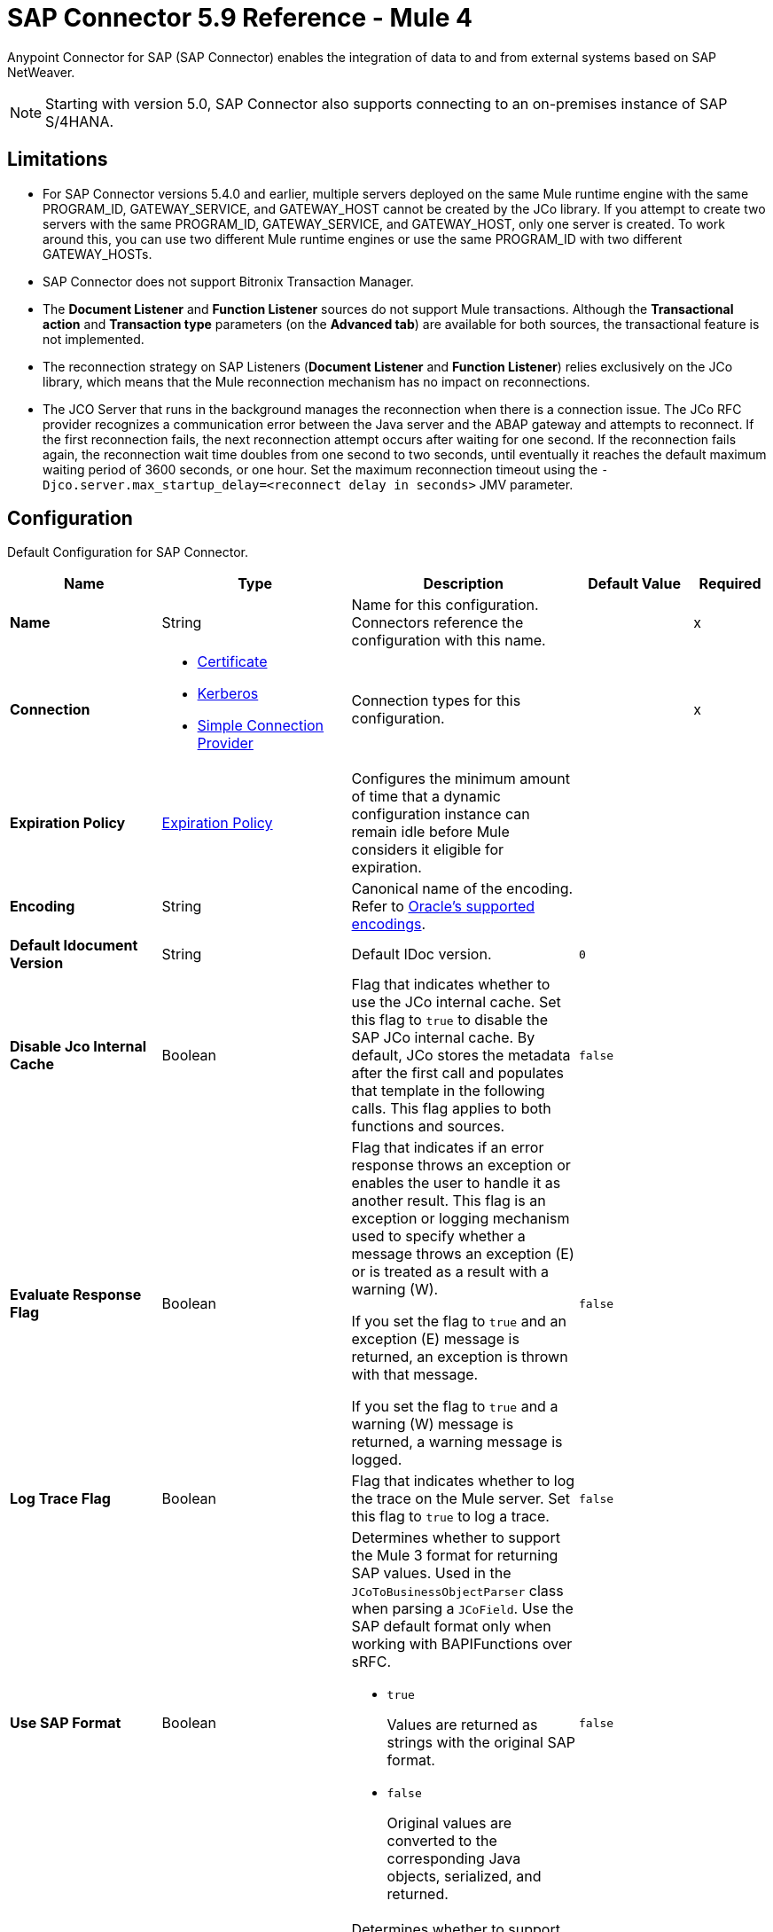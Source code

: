 = SAP Connector 5.9 Reference - Mule 4
:page-aliases: connectors::sap/sap-connector-reference.adoc

Anypoint Connector for SAP (SAP Connector) enables the integration of data to and from external systems based on SAP NetWeaver.

[NOTE]
Starting with version 5.0, SAP Connector also supports connecting to an on-premises instance of SAP S/4HANA.

== Limitations

* For SAP Connector versions 5.4.0 and earlier, multiple servers deployed on the same Mule runtime engine with the same PROGRAM_ID, GATEWAY_SERVICE, and GATEWAY_HOST cannot be created by the JCo library. If you attempt to create two servers with the same PROGRAM_ID, GATEWAY_SERVICE, and GATEWAY_HOST, only one server is created. To work around this, you can use two different Mule runtime engines or use the same PROGRAM_ID with two different GATEWAY_HOSTs.
* SAP Connector does not support Bitronix Transaction Manager.
* The *Document Listener* and *Function Listener* sources do not support Mule transactions. Although the *Transactional action* and *Transaction type* parameters (on the *Advanced tab*) are available for both sources, the transactional feature is not implemented.
* The reconnection strategy on SAP Listeners (*Document Listener* and *Function Listener*) relies exclusively on the JCo library, which means that the Mule reconnection mechanism has no impact on reconnections.
* The JCO Server that runs in the background manages the reconnection when there is a connection issue. The JCo RFC provider recognizes a communication error between the Java server and the ABAP gateway and attempts to reconnect. If the first reconnection fails, the next reconnection attempt occurs after waiting for one second. If the reconnection fails again, the reconnection wait time doubles from one second to two seconds, until eventually it reaches the default maximum waiting period of 3600 seconds, or one hour. Set the maximum reconnection timeout using the `-Djco.server.max_startup_delay=<reconnect delay in seconds>` JMV parameter.

[[sap]]
== Configuration

Default Configuration for SAP Connector.

[%header,cols="20s,25a,30a,15a,10a"]
|===
| Name | Type | Description | Default Value | Required
|Name | String | Name for this configuration. Connectors reference the configuration with this name. | | x
| Connection a| * <<sap_certificate, Certificate>>
* <<sap_kerberos, Kerberos>>
* <<sap_simple-connection-provider, Simple Connection Provider>>
 | Connection types for this configuration. | | x
| Expiration Policy a| <<ExpirationPolicy>> |  Configures the minimum amount of time that a dynamic configuration instance can remain idle before Mule considers it eligible for expiration. |  |
| Encoding a| String |  Canonical name of the encoding. Refer to https://docs.oracle.com/javase/8/docs/technotes/guides/intl/encoding.doc.html[Oracle's supported encodings]. |  |
| Default Idocument Version a| String |  Default IDoc version. |  `0` |
| Disable Jco Internal Cache a| Boolean |  Flag that indicates whether to use the JCo internal cache. Set this flag to `true` to disable the SAP JCo internal cache. By default, JCo stores the metadata after the first call and populates that template in the following calls. This flag applies to both functions and sources. |  `false` |
| Evaluate Response Flag a| Boolean |  Flag that indicates if an error response throws an exception or enables the user to handle it as another result. This flag is an exception or logging mechanism used to specify whether a message throws an exception (E) or is treated as a result with a warning (W).

If you set the flag to `true` and an exception (E) message is returned, an exception is thrown with that message.

If you set the flag to `true` and a warning (W) message is returned, a warning message is logged. |  `false` |
| Log Trace Flag a| Boolean |  Flag that indicates whether to log the trace on the Mule server. Set this flag to `true` to log a trace. |  `false` |
| Use SAP Format a| Boolean |  Determines whether to support the Mule 3 format for returning SAP values. Used in the `JCoToBusinessObjectParser` class when parsing a `JCoField`. Use the SAP default format only when working with BAPIFunctions over sRFC.

* `true`
+
Values are returned as strings with the original SAP format.

* `false`
+
Original values are converted to the corresponding Java objects, serialized, and returned.
|  `false` |
| Use SAP Format On Function Listener a| Boolean | Determines whether to support the Mule 3 format for returning SAP values. Used to parse a `JCoField`. Use the SAP default format only when working with the BAPI function listener.

* `true`
+
Values are returned as strings with the original SAP format.

* `false`
+
Original values are converted to the corresponding Java objects, serialized, and returned.
| `false` |
|===

[[sap_certificate]]
=== Certificate Connection Type

Relies on an X509 certificate to authenticate the user.

[%header,cols="20s,25a,30a,15a,10a"]
|===
| Name | Type | Description | Default Value | Required
| SAP system number a| String |  Two-digit system number (sysnr) of the SAP system. |  | x
| SAP client ID a| String |  Three-digit client number. Leading zeros are preserved if they appear in the number. |  | x
| Destination Name a| String |  Identifier of the destination generated by this connector. If none is set, a random value is created. |  |
| Login language a| String |  Language code used by the connector. The language determines the code page used for communicating between the SAP adapter and the application server. |  `EN` |
| Extended Properties a| Object |  Used to pass in all the database server-specific connection parameters. |  |
| X.509 Certificate a| String |  Path to the X.509 certificate. This is required when the connector is working as a client. |  |
| Application server host a| String |  Host of the SAP application server. |  |
| Message server configuration a| <<MessageServer>> |  Configuration for message server usage. |  |
| Enable RFC tracing on server a| Boolean |  Enables or disables RFC trace on the server. |  `false` |
| Enable CPIC tracing on server a| Enumeration, one of:

** INHERIT
** NO_TRACING
** LEVEL_1
** LEVEL_2
** LEVEL_3 |  Enables or disables CPIC trace on the server. |  |
| Reconnection a| <<Reconnection>> |  Configures a reconnection strategy to use when a connector operation fails to connect to an external server. |  |
|===

[[sap_kerberos]]
=== Kerberos Connection Type

Implements the Kerberos protocol to authenticate and authorize the user.

[%header,cols="20s,25a,30a,15a,10a"]
|===
| Name | Type | Description | Default Value | Required
| SAP system number a| String |  Two-digit system number (sysnr) of the SAP system. |  | x
| SAP client ID a| String |  Three-digit client number. Leading zeros are preserved if they appear in the number. |  | x
| Destination Name a| String |  Identifier of the destination generated by this connector. If none is set, a random value is created. |  |
| Login language a| String |  Language code used by the connector. The language determines the code page used for communicating between the SAP adapter and the application server. |  `EN` |
| Extended Properties a| Object |  Used to pass in all the database server-specific connection parameters. |  |
| Application server host a| String |  Host of the SAP application server. |  |
| Message server configuration a| <<MessageServer>> |  Configuration for message server usage. |  |
| Enable RFC tracing on server a| Boolean |  Enables or disables RFC trace on the server. |  `false` |
| Enable CPIC tracing on server a| Enumeration, one of:

** INHERIT
** NO_TRACING
** LEVEL_1
** LEVEL_2
** LEVEL_3 |  Enables or disables CPIC trace on the server. |  |
| Kerberos Config File Path a| String |  Path to the krb5.conf file. |  | x
| Keytab File Path a| String |  Path to the keytab file. |  | x
| GSS Library Path a| String |  Path to the gss library. |  | x
| Principal a| String | Principal that the connector uses to log in to SAP. |  | x
| Client SNC Partner Name a| String | The `jco.client.snc_partnername` property. |  | x
| Client SNC My Name a| String |  The `jco.client.snc_myname` property. |  | x
| Server SNC Partner Name a| String |  The `jco.server.snc_partnername` property. |  | 
| Server SNC My Name a| String |  The `jco.server.snc_myname` property. |  | 
| Reconnection a| <<Reconnection>> |  Configures a reconnection strategy to use when a connector operation fails to connect to an external server. |  |
|===

[[sap_simple-connection-provider]]
=== Simple Connection Provider Connection Type

Connects using a username and password.

[%header,cols="20s,25a,30a,15a,10a"]
|===
| Name | Type | Description | Default Value | Required
| SAP system number a| String |  Two-digit system number (sysnr) of the SAP system. |  | x
| SAP client ID a| String |  Three-digit client number. Leading zeros are preserved if they appear in the number. |  | x
| Destination Name a| String |  Identifier of the destination generated by this connector. If none is set, a random value is created. |  |
| Login language a| String |  Language code used by the connector. The language determines the code page used for communicating between the SAP adapter and the application server. |  `EN` |
| Extended Properties a| Object |  Used to pass in all the database server-specific connection parameters. |  |
| Username a| String |  Username the connector uses to log in to SAP. |  | x
| Password a| String |  Password associated with the login username. |  | x
| Application server host a| String |  Host of the SAP application server. |  |
| Message server configuration a| <<MessageServer>> |  Configuration for message server usage. |  |
| Enable RFC tracing on server a| Boolean |  Enables or disables RFC trace on the server. |  `false` |
| Enable CPIC tracing on server a| Enumeration, one of:

** INHERIT
** NO_TRACING
** LEVEL_1
** LEVEL_2
** LEVEL_3 |  Enables or disables CPIC trace on the server. |  |
| Reconnection a| <<Reconnection>> |  When the application is deployed, a connectivity test is performed on all connectors. If set to `true`, deployment fails if the test doesn't pass after exhausting the associated reconnection strategy. |  |
|===

== Sources

* <<document-listener>>
* <<function-listener>>

[[document-listener]]
=== Document Listener
`<sap:document-listener>`

Listens for incoming IDocs.

[%header,cols="20s,25a,30a,15a,10a"]
|===
| Name | Type | Description | Default Value | Required
| Configuration | String | Name of the configuration to use. | | x
| Gateway Host a| String |  Name of the host running the gateway server. This is the name of the host running the gateway handler. SAP Gateway is a development framework used to connect non-SAP applications to SAP applications. You can configure the SAP Gateway host to be the trusted system using an RFC destination.|  | x
| Gateway Service a| String |  Service port for the gateway service of the SAP system. To use the name instead of the port, you must map the gateway service name to the gateway service port.  |  | x
| Program ID a| String |  SAP system program ID that is registered on the gateway. Must be unique for the given gateway. |  | x
| Connection Count a| Number | Number of connections to register on the gateway. If there is more than one connection, handler requests are processed in parallel. For example, if two connections are set, this creates two handler workers or threads that handle requests in parallel, almost like having two sources start together. |  `1` |
| Idoc Type Filter Regex a| String |  Expression to filter all incoming IDocs by type. |  |
| Idoc Type Extension Filter Regex a| String |  Expression to filter all incoming IDocs by type extension. |  | 
| Message server host a| String |  Host of the message server. |  |
| Message server port a| String |  Message server name or port number.|  |
| System ID a| String |  System ID of the system the message server belongs to. |  |
| Group a| String |  Logon group defined in ABAP that identifies a set of application servers. |  |
| Update interval a| String |  How often the message server fetches the list of application servers. |  |
| IDoc Render Options a| <<IDocRenderParameterGroup>> | IDoc rendering options. | |
| Encoding a| String |  Canonical name of the encoding. Refer to https://docs.oracle.com/javase/8/docs/technotes/guides/intl/encoding.doc.html[Oracle's supported encodings]. |  |
| Transactional Action a| Enumeration, one of:

** ALWAYS_BEGIN
** NONE | Type of beginning action that sources take regarding transactions. |  `NONE` |
| Transaction Type a| Enumeration, one of:

** LOCAL
** XA |  Type of transaction to create. Availability depends on Mule version. |  `LOCAL` |
| Primary Node Only a| Boolean |  Determines whether to execute this source on only the primary node when running Mule instances in a cluster. |  |
| Streaming Strategy a| * <<repeatable-in-memory-stream>>
* <<repeatable-file-store-stream>>
* non-repeatable-stream |  Configures how Mule processes streams. Repeatable streams are the default behavior.  |  |
| Redelivery Policy a| <<RedeliveryPolicy>> |  Defines a policy for processing the redelivery of the same message. |  |
| Reconnection Strategy a| * <<reconnect>>
* <<reconnect-forever>> |  Retry strategy in case of connectivity errors. |  |
|===

==== Output
[%autowidth.spread]
|===
|Type |Binary
| Attributes Type a| <<SapAttributes>>
|===

==== Associated Configurations
* <<sap>>

[[function-listener]]
=== Function Listener
`<sap:function-listener>`

Listens for incoming BAPI functions.

[%header,cols="20s,25a,30a,15a,10a"]
|===
| Name | Type | Description | Default Value | Required
| Configuration | String | Name of the configuration to use. | | x
| Gateway Host a| String |  Name of the host running the gateway server. This is the name of the host running the gateway handler. SAP Gateway is a development framework used to connect non-SAP applications to SAP applications. You can configure the SAP Gateway host to be the trusted system using an RFC destination.|  | x
| Gateway Service a| String |  Service port for the gateway service of the SAP system. To use the name instead of the port, you must map the gateway service name to the gateway service port.  |  | x

| Program ID a| String |  SAP system program ID that is registered on the gateway. Must be unique for the given gateway. |  | x
| Connection Count a| Number | Number of connections to register on the gateway. If there is more than one connection, handler requests are processed in parallel. For example, if two connections are set, this creates two handler workers or threads that handle requests in parallel, almost like having two sources start together. |  `1` |
| Targeted Function a| String |  Name of the function to receive. Filters the incoming BAPI functions by their names. |  |
| Message server host a| String |  Host of the message server. |  |
| Message server port a| String |  Message server name or port number.|  |
| System ID a| String |  System ID of the system the message server belongs to. |  |
| Group a| String |  Logon group defined in ABAP that identifies a set of application servers. |  |
| Update interval a| String |  How often the message server fetches the list of application servers. |  |
| Encoding a| String |  Canonical name of the encoding. Refer to https://docs.oracle.com/javase/8/docs/technotes/guides/intl/encoding.doc.html[Oracle's supported encodings]. |  |
| Transactional Action a| Enumeration, one of:

** ALWAYS_BEGIN
** NONE | Type of beginning action that sources take regarding transactions. |  `NONE` |
| Transaction Type a| Enumeration, one of:

** LOCAL
** XA |  Type of transaction to create. Availability depends on Mule version. |  `LOCAL` |
| Primary Node Only a| Boolean |  Determines whether to execute this source on only the primary node when running Mule instances in a cluster. |  |
| Streaming Strategy a| * <<repeatable-in-memory-stream>>
* <<repeatable-file-store-stream>>
* non-repeatable-stream |  Configures how Mule processes streams. Repeatable streams are the default behavior.  |  |
| Redelivery Policy a| <<RedeliveryPolicy>> |  Defines a policy for processing the redelivery of the same message. |  |
| Reconnection Strategy a| * <<reconnect>>
* <<reconnect-forever>> |  Retry strategy in case of connectivity errors. |  |
| Response a| Binary | Source response.

[NOTE]
SAP 5.6 and later supports updating a specific row in a table when a response is sent back to SAP after *Function Listener* is triggered. To update a specific row, add the `INDEX_ROW_UPDATE` parameter to the payload with the index of the row you want to update.

|  `#[payload]` |
|===

==== Output
[%autowidth.spread]
|===
|Type |Binary
| Attributes Type a| <<SapAttributes>>
|===

==== Associated Configurations
* <<sap>>

== Operations

* <<asyncRfc>>
* <<asynchronousRemoteFunctionCall>>
* <<confirmTransactionId>>
* <<getFunction>>
* <<retrieveIdoc>>
* <<send>>
* <<startsaptransaction>>
* <<syncRfc>>
* <<synchronousRemoteFunctionCall>>

[[asyncRfc]]
=== Asynchronous Remote Function Call (Deprecated)
`<sap:async-rfc>`

This operation is deprecated. Use the <<asynchronousRemoteFunctionCall, *Asynchronous Remote Function Call*>> operation instead.

This operation works only with JCo 3.0.x.

Executes a BAPIFunction over a queued Remote Function Call (qRFC).

A qRFC is an extension of a transactional RFC (tRFC) that ensures that individual steps are processed in sequence. This guarantees that multiple logical unit of work (LUW) transactions are processed in the order specified by the application.

tRFC can be serialized using inbound and outbound queues, hence the name queued RFC. qRFC is best used as an extension of tRFC to define a processing sequence. Use qRFC to guarantee that several transactions are processed in a predefined order.

[%header,cols="20s,25a,30a,15a,10a"]
|===
| Name | Type | Description | Default Value | Required
| Configuration | String | Name of the configuration to use. | | x
| Function Name a| String |  Name of the function to execute. |  | x
| Content a| Binary |  BAPIFunction to execute. |  `#[payload]` |
| Transaction Id a| String |  ID that identifies an RFC so that the RFC runs only once. |  | x
| Queue Name a| String |  Name of the queue on which the RFC executes. This applies for qRFC since each tRFC call that is processed is given a queue name by the application. A queue name and version are required for each qRFC transaction. |  |
| Encoding a| String |  Canonical name of the encoding. Refer to https://docs.oracle.com/javase/8/docs/technotes/guides/intl/encoding.doc.html[Oracle's supported encodings]. |  |
| Transactional Action a| Enumeration, one of:

** ALWAYS_JOIN
** JOIN_IF_POSSIBLE
** NOT_SUPPORTED |  Type of joining action that operations take regarding transactions. |  `JOIN_IF_POSSIBLE` |
| Reconnection Strategy a| * <<reconnect>>
* <<reconnect-forever>> |  Retry strategy in case of connectivity errors. |  |
|===

==== Associated Configurations
* <<sap>>

==== Throws
* SAP:CONNECTIVITY
* SAP:INVALID_CACHE
* SAP:INVALID_INPUT
* SAP:METADATA_UNAVAILABLE
* SAP:NOT_FOUND
* SAP:NOT_SUPPORTED
* SAP:PARSING
* SAP:RETRY_EXHAUSTED
* SAP:SYSTEM_BUSY
* SAP:TIMEOUT

[[asynchronousRemoteFunctionCall]]
=== Asynchronous Remote Function Call
`<sap:asynchronous-remote-function-call>`

This operation works only with JCo 3.1.x and expects valid XML content in the response.

Executes a BAPIFunction over a queued Remote Function Call (qRFC) and throws an `SAP:INVALID_INPUT` error when the provided payload is invalid according to JCo library checks.

A qRFC is an extension of a transactional RFC (tRFC) that ensures that individual steps are processed in sequence. This guarantees that multiple logical unit of work (LUW) transactions are processed in the order specified by the application.

tRFC can be serialized using inbound and outbound queues, hence the name queued RFC. qRFC is best used as an extension of tRFC to define a processing sequence. Use qRFC to guarantee that several transactions are processed in a predefined order.

[%header,cols="20s,25a,30a,15a,10a"]
|===
| Name | Type | Description | Default Value | Required
| Configuration | String | Name of the configuration to use. | | x
| Function Name a| String |  Name of the function to execute. |  | x
| Content a| Binary |  BAPIFunction to execute. |  `#[payload]` |
| Transaction Id a| String |  ID that identifies an RFC so that the RFC runs only once. |  | x
| Queue Name a| String |  Name of the queue on which the RFC executes. This applies for qRFC since each tRFC call that is processed is given a queue name by the application. A queue name and version are required for each qRFC transaction. |  |
| Encoding a| String |  Canonical name of the encoding. Refer to https://docs.oracle.com/javase/8/docs/technotes/guides/intl/encoding.doc.html[Oracle's supported encodings]. |  |
| Transactional Action a| Enumeration, one of:

** ALWAYS_JOIN
** JOIN_IF_POSSIBLE
** NOT_SUPPORTED |  Type of joining action that operations take regarding transactions. |  `JOIN_IF_POSSIBLE` |
| Reconnection Strategy a| * <<reconnect>>
* <<reconnect-forever>> |  Retry strategy in case of connectivity errors. |  |
|===

==== Associated Configurations
* <<sap>>

==== Throws
* SAP:CONNECTIVITY
* SAP:INVALID_CACHE
* SAP:INVALID_INPUT
* SAP:METADATA_UNAVAILABLE
* SAP:NOT_FOUND
* SAP:NOT_SUPPORTED
* SAP:PARSING
* SAP:RETRY_EXHAUSTED
* SAP:SYSTEM_BUSY
* SAP:TIMEOUT


[[confirmTransactionId]]
=== Confirm Transaction
`<sap:confirm-transaction-id>`

Confirms to the server that a transaction is successful.

[%header,cols="20s,25a,30a,15a,10a"]
|===
| Name | Type | Description | Default Value | Required
| Configuration | String | Name of the configuration to use. | | x
| Transaction ID (TID) a| String |  ID of the transaction to confirm. |  | x
| Transactional Action a| Enumeration, one of:

** ALWAYS_JOIN
** JOIN_IF_POSSIBLE
** NOT_SUPPORTED |  Type of joining action that operations take regarding transactions. |  `JOIN_IF_POSSIBLE` |
| Reconnection Strategy a| * <<reconnect>>
* <<reconnect-forever>> |  Retry strategy in case of connectivity errors. |  |
|===

==== Associated Configurations
* <<sap>>

==== Throws
* SAP:CONNECTIVITY
* SAP:RETRY_EXHAUSTED

[[getFunction]]
=== Get Function
`<sap:get-function>`

Retrieves a BAPIFunction based on its name.

[%header,cols="20s,25a,30a,15a,10a"]
|===
| Name | Type | Description | Default Value | Required
| Configuration | String | Name of the configuration to use. | | x
| Function Name a| String |  Name of the function to retrieve. |  | x
| Encoding a| String |  Canonical name of the encoding. Refer to https://docs.oracle.com/javase/8/docs/technotes/guides/intl/encoding.doc.html[Oracle's supported encodings]. |  |
| Transactional Action a| Enumeration, one of:

** ALWAYS_JOIN
** JOIN_IF_POSSIBLE
** NOT_SUPPORTED |  Type of joining action that operations take regarding transactions. |  `JOIN_IF_POSSIBLE` |
| Streaming Strategy a| * <<repeatable-in-memory-stream>>
* <<repeatable-file-store-stream>>
* non-repeatable-stream |  Configures how Mule processes streams. Repeatable streams are the default behavior. |  |
| Target Variable a| String |  Name of the variable that stores the operation's output. |  |
| Target Value a| String |  Expression that evaluates the operation’s output. The outcome of the expression is stored in the *Target Variable* field. |  `#[payload]` |
| Reconnection Strategy a| * <<reconnect>>
* <<reconnect-forever>> |  Retry strategy in case of connectivity errors. |  |
|===

==== Output
[%autowidth.spread]
|===
|Type |Binary
|===

==== Associated Configurations
* <<sap>>

==== Throws
* SAP:CONNECTIVITY
* SAP:INVALID_CACHE
* SAP:INVALID_INPUT
* SAP:METADATA_UNAVAILABLE
* SAP:NOT_FOUND
* SAP:NOT_SUPPORTED
* SAP:PARSING
* SAP:RETRY_EXHAUSTED
* SAP:SYSTEM_BUSY
* SAP:TIMEOUT

[[retrieveIdoc]]
=== Retrieve IDoc
`<sap:retrieve-idoc>`

Retrieves an IDoc structure based on its key.

[%header,cols="20s,25a,30a,15a,10a"]
|===
| Name | Type | Description | Default Value | Required
| Configuration | String | Name of the configuration to use. | | x
| IDoc Name a| String |  Key that contains the required information to retrieve the IDoc. |  | x
| Encoding a| String |  Canonical name of the encoding. Refer to https://docs.oracle.com/javase/8/docs/technotes/guides/intl/encoding.doc.html[Oracle's supported encodings]. |  |
| Transactional Action a| Enumeration, one of:

** ALWAYS_JOIN
** JOIN_IF_POSSIBLE
** NOT_SUPPORTED |  Type of joining action that operations take regarding transactions. |  `JOIN_IF_POSSIBLE` |
| Streaming Strategy a| * <<repeatable-in-memory-stream>>
* <<repeatable-file-store-stream>>
* non-repeatable-stream |  Configures how Mule processes streams. Repeatable streams are the default behavior. |  |
| Target Variable a| String |  Name of the variable that stores the operation's output. |  |
| Target Value a| String |  Expression that evaluates the operation’s output. The outcome of the expression is stored in the *Target Variable* field. |  `#[payload]` |
| Reconnection Strategy a| * <<reconnect>>
* <<reconnect-forever>> |  Retry strategy in case of connectivity errors. |  |
|===

==== Output
[%autowidth.spread]
|===
|Type |Binary
|===

==== Associated Configurations
* <<sap>>

==== Throws
* SAP:CONNECTIVITY
* SAP:INVALID_CACHE
* SAP:INVALID_INPUT
* SAP:METADATA_UNAVAILABLE
* SAP:NOT_FOUND
* SAP:NOT_SUPPORTED
* SAP:PARSING
* SAP:RETRY_EXHAUSTED
* SAP:SYSTEM_BUSY
* SAP:TIMEOUT

[[send]]
=== Send IDoc
`<sap:send>`

Sends an IDoc to SAP over an RFC. An RFC can be one of two types for IDocs:

* Transactional (tRFC)
+
A special form of asynchronous Remote Function Call (aRFC). tRFC ensures transaction-like handling of processing steps that were originally handled autonomously. tRFC is an asynchronous communication method that executes the called function module in the RFC server only once, even if the data is sent multiple times due to a network issue. The remote system does not need to be available at the time the RFC client program is executing a tRFC. The tRFC component stores the called RFC function,  along with the corresponding data, in the SAP database under a unique transaction ID (TID). tRFC is similar to aRFC since it does not wait at the target system (similar to a registered post). If the system is not available, the data is written into aRFC tables with a transaction ID (SM58) that is chosen by the scheduler RSARFCSE and runs every 60 seconds. tRFC is best used as an extension of asynchronous RFC secure communication between systems.

* Queued (qRFC)
+
An extension of tRFC. qRFC ensures that individual steps are processed in sequence. Use qRFC to guarantee that multiple LUWs (Logical Unit of Work transactions) are processed in the order specified by the application. tRFC can be serialized using inbound and outbound queues, hence the name queued RFC (qRFC). qRFC is best used as an extension of tRFC to define a processing sequence. Implement qRFC if you want to guarantee that several transactions are processed in a predefined order.

Both tRFC and qRFC have a TID handler.

[%header,cols="20s,25a,30a,15a,10a"]
|===
| Name | Type | Description | Default Value | Required
| Configuration | String | Name of the configuration to use. | | x
| IDoc Name a| String |  Name of the IDoc to execute. |  | x
| Content a| Binary |  IDoc to execute. |  `#[payload]` |
| Version a| String |  Version on the IDoc. |  |
| Transaction Id a| String |  ID that identifies an RFC so that the RFC runs only once. |  |
| Queue Name a| String |  Name of the queue on which the RFC executes. This applies for qRFC since each tRFC call that is processed is given a queue name by the application. A queue name and version are required for each qRFC transaction. |  |
| IDoc Parsing Options a| <<IDocParseParameterGroup>> | IDoc parsing options. | |
| Encoding a| String |  Canonical name of the encoding. Refer to https://docs.oracle.com/javase/8/docs/technotes/guides/intl/encoding.doc.html[Oracle's supported encodings]. |  |
| Transactional Action a| Enumeration, one of:

** ALWAYS_JOIN
** JOIN_IF_POSSIBLE
** NOT_SUPPORTED |  Type of joining action that operations take regarding transactions. |  `JOIN_IF_POSSIBLE` |
| Reconnection Strategy a| * <<reconnect>>
* <<reconnect-forever>> |  Retry strategy in case of connectivity errors. |  |
|===

==== Associated Configurations
* <<sap>>

==== Throws
* SAP:CONNECTIVITY
* SAP:INVALID_CACHE
* SAP:INVALID_INPUT
* SAP:METADATA_UNAVAILABLE
* SAP:NOT_FOUND
* SAP:NOT_SUPPORTED
* SAP:PARSING
* SAP:RETRY_EXHAUSTED
* SAP:SYSTEM_BUSY
* SAP:TIMEOUT

[[startsaptransaction]]
=== Start SAP Transaction
`<sap:create-transaction-id>`

Creates a transaction ID to use as part of future calls.

[%header,cols="20s,25a,30a,15a,10a"]
|===
| Name | Type | Description | Default Value | Required
| Configuration | String | Name of the configuration to use. | | x
| Transactional Action a| Enumeration, one of:

** ALWAYS_JOIN
** JOIN_IF_POSSIBLE
** NOT_SUPPORTED |  Type of joining action that operations take regarding transactions. |  `JOIN_IF_POSSIBLE` |
| Target Variable a| String |  Name of the variable that stores the operation's output. |  |
| Target Value a| String |  Expression that evaluates the operation’s output. The outcome of the expression is stored in the *Target Variable* field. |  `#[payload]` |
| Reconnection Strategy a| * <<reconnect>>
* <<reconnect-forever>> |  Retry strategy in case of connectivity errors. |  |
|===

==== Output
[%autowidth.spread]
|===
|Type |String
|===

==== Associated Configurations
* <<sap>>

==== Throws
* SAP:CONNECTIVITY
* SAP:INVALID_CACHE
* SAP:INVALID_INPUT
* SAP:METADATA_UNAVAILABLE
* SAP:NOT_FOUND
* SAP:NOT_SUPPORTED
* SAP:PARSING
* SAP:RETRY_EXHAUSTED
* SAP:SYSTEM_BUSY
* SAP:TIMEOUT


[[syncRfc]]
=== Synchronous Remote Function Call (Deprecated)
`<sap:sync-rfc>`

This operation is deprecated. Use the <<synchronousRemoteFunctionCall, *Synchronous Remote Function Call*>> operation instead.

This operation works only with JCo 3.0.x.

Executes a BAPIFunction over a synchronous Remote Function Call (sRFC). sRFC requires both the systems (client and server) to be available at the time of communication or data transfer. sRFC is the most common type and is used when a result is required immediately after the execution of sRFC. sRFC is a means of communication between systems where acknowledgments are required.

The resources of the source system wait at the target system and ensure that they deliver the message or data with ACKD. The data is consistent and reliable for communication. If the target system is not available, the source system resources wait until the target system is available. This can lead to the processes of the source system going into Sleep/RFC/CPIC mode at the target systems, which blocks these resources. Use sRFC for communication between systems, and communication between an SAP web application server and an SAP GUI.

[%header,cols="20s,25a,30a,15a,10a"]
|===
| Name | Type | Description | Default Value | Required
| Configuration | String | Name of the configuration to use. | | x
| Function Name a| String |  Name of the function to execute. |  | x
| Content a| Binary |  BAPIFunction to execute. |  `#[payload]` |
| Encoding a| String |  Canonical name of the encoding. Refer to https://docs.oracle.com/javase/8/docs/technotes/guides/intl/encoding.doc.html[Oracle's supported encodings]. |  |
| Transactional Action a| Enumeration, one of:

** ALWAYS_JOIN
** JOIN_IF_POSSIBLE
** NOT_SUPPORTED |  Type of joining action that operations take regarding transactions. |  `JOIN_IF_POSSIBLE` |
| Streaming Strategy a| * <<repeatable-in-memory-stream>>
* <<repeatable-file-store-stream>>
* non-repeatable-stream |  Configures how Mule processes streams. Repeatable streams are the default behavior. |  |
| Target Variable a| String |  Name of the variable that stores the operation's output. |  |
| Target Value a| String |  Expression that evaluates the operation’s output. The outcome of the expression is stored in the *Target Variable* field. |  `#[payload]` |
| Reconnection Strategy a| * <<reconnect>>
* <<reconnect-forever>> |  Retry strategy in case of connectivity errors. |  |
|===

==== Output
[%autowidth.spread]
|===
|Type |Binary
|===

==== Associated Configurations
* <<sap>>

==== Throws
* SAP:CONNECTIVITY
* SAP:INVALID_CACHE
* SAP:INVALID_INPUT
* SAP:METADATA_UNAVAILABLE
* SAP:NOT_FOUND
* SAP:NOT_SUPPORTED
* SAP:PARSING
* SAP:RETRY_EXHAUSTED
* SAP:SYSTEM_BUSY
* SAP:TIMEOUT

[[synchronousRemoteFunctionCall]]
=== Synchronous Remote Function Call 
`<sap:synchronous-remote-function-call>`

This operation works only with JCo 3.1.x and expects valid XML content in the response.

Executes a BAPIFunction over a synchronous Remote Function Call (sRFC) and throws an `SAP:INVALID_INPUT` error when the provided payload is invalid according to JCo library checks. sRFC requires both the systems (client and server) to be available at the time of communication or data transfer. sRFC is the most common type and is used when a result is required immediately after the execution of sRFC. sRFC is a means of communication between systems where acknowledgments are required.

The resources of the source system wait at the target system and ensure that they deliver the message or data with ACKD. The data is consistent and reliable for communication. If the target system is not available, the source system resources wait until the target system is available. This can lead to the processes of the source system going into Sleep/RFC/CPIC mode at the target systems, which blocks these resources. Use sRFC for communication between systems, and communication between an SAP web application server and an SAP GUI.

[%header,cols="20s,25a,30a,15a,10a"]
|===
| Name | Type | Description | Default Value | Required
| Configuration | String | Name of the configuration to use. | | x
| Function Name a| String |  Name of the function to execute. |  | x
| Content a| Binary |  BAPIFunction to execute. |  `#[payload]` |
| Encoding a| String |  Canonical name of the encoding. Refer to https://docs.oracle.com/javase/8/docs/technotes/guides/intl/encoding.doc.html[Oracle's supported encodings]. |  |
| Transactional Action a| Enumeration, one of:

** ALWAYS_JOIN
** JOIN_IF_POSSIBLE
** NOT_SUPPORTED |  Type of joining action that operations take regarding transactions. |  `JOIN_IF_POSSIBLE` |
| Streaming Strategy a| * <<repeatable-in-memory-stream>>
* <<repeatable-file-store-stream>>
* non-repeatable-stream |  Configures how Mule processes streams. Repeatable streams are the default behavior. |  |
| Target Variable a| String |  Name of the variable that stores the operation's output. |  |
| Target Value a| String |  Expression that evaluates the operation’s output. The outcome of the expression is stored in the *Target Variable* field. |  `#[payload]` |
| Reconnection Strategy a| * <<reconnect>>
* <<reconnect-forever>> |  Retry strategy in case of connectivity errors. |  |
|===

==== Output
[%autowidth.spread]
|===
|Type |Binary
|===

==== Associated Configurations
* <<sap>>

==== Throws
* SAP:CONNECTIVITY
* SAP:INVALID_CACHE
* SAP:INVALID_INPUT
* SAP:METADATA_UNAVAILABLE
* SAP:NOT_FOUND
* SAP:NOT_SUPPORTED
* SAP:PARSING
* SAP:RETRY_EXHAUSTED
* SAP:SYSTEM_BUSY
* SAP:TIMEOUT

== Object Types

* <<ExpirationPolicy>>
* <<IDocParseParameterGroup>>
* <<IDocRenderParameterGroup>>
* <<MessageServer>>
* <<reconnect>>
* <<reconnect-forever>>
* <<Reconnection>>
* <<RedeliveryPolicy>>
* <<repeatable-file-store-stream>>
* <<repeatable-in-memory-stream>>
* <<SapAttributes>>

[[ExpirationPolicy]]
=== Expiration Policy

Configures an expiration policy strategy.

[%header,cols="20s,25a,30a,15a,10a"]
|===
| Field | Type | Description | Default Value | Required
| Max Idle Time a| Number | Configures the maximum amount of time that a dynamic configuration instance can remain idle before Mule considers it eligible for expiration. |  |
| Time Unit a| Enumeration, one of:

** NANOSECONDS
** MICROSECONDS
** MILLISECONDS
** SECONDS
** MINUTES
** HOURS
** DAYS | Time unit for the *Max Idle Time* field. |  |
|===

[[IDocParseParameterGroup]]
=== IDoc Parse Parameter Group

IDoc parsing options.

[%header,cols="20s,25a,30a,15a,10a"]
|===
| Field | Type | Description | Default Value | Required
| Parse With Field Value Checking a| Boolean | Indicates whether to enable the field value checking mechanism in accordance with the respective IDoc field metadata when parsing. | `false` |
| Parse Ignore Unknown Fields a| Boolean | Indicates whether to ignore unknown fields when parsing, for example, when parsing with older IDoc metadata. | `false` |
| Parse Ignore Invalid Char Errors a| Boolean | Indicates whether to ignore character range check errors in accordance with the declared XML specification version when parsing.
When using this option, invalid characters within field values are accepted, although the XML document to parse might contain characters that are not in the valid character range. | `false` |
| Parse Without Field Data Type Checking a| Boolean | Indicates whether to disable the field data type checking mechanism in accordance with the respective IDoc field metadata when parsing.
{sp} +
{sp} +
[WARNING]
====
Use this option with care.

Sending IDocs with illegal field contents that violate the field's defined datatype can cause ABAP system dumps and result in unrecognized partial loss of data when processed in an AS ABAP system.
====

| `false` |

| Parse Refuse Unknown XML Version a| Boolean | Indicates whether to refuse XML documents that declare an unknown XML specification version, for example, a potential future XML specification version 1.2 or 2.0. | `false` |
| Parse Refuse XML Version10 a| Boolean | Indicates whether to refuse XML documents that don't use XML specification version 1.0 or that don't contain an XML declaration header. | `false` |
| Parse Refuse XML Version11 a| Boolean | Indicates whether to refuse XML documents that use XML specification version 1.1. | `false` |
| Parse Accept Only Xml Version10 a| Boolean | Indicates whether to accept only XML documents that use XML specification version 1.0 or that don't contain an XML declaration header. | `false` |
| Parse Accept Only Xml Version11 a| Boolean | Indicates whether to accept only XML documents that use XML specification version 1.1 or that don't contain an XML declaration header. | `false` |
| Parse Accept Only Xml Version10 To11 a| Boolean | Indicates whether to accept only XML documents that use XML specification version 1.0 or 1.1 or that don't contain an XML declaration header. | `false` |
|===

[[IDocRenderParameterGroup]]
=== IDoc Render Parameter Group

IDoc rendering options.

[%header,cols="20s,25a,30a,15a,10a"]
|===
| Field | Type | Description | Default Value | Required
| Render IDoc Empty Tags a| Boolean | Indicates whether to include all empty tags in the resulting XML document. | `false` |
| Render IDoc Ignore Invalid Char Errors a| Boolean | Indicates whether to ignore character range check errors in accordance with the used XML specification version. | `false` |
| Render IDoc Ignore Tag Escape Errors a| Boolean | Indicates whether to ignore escape character errors within XML tags in accordance with the used IDocXML format | `false` |
| Render IDoc Omit Xml Declaration a| Boolean | Indicates whether to omit the XML declaration section in the resulting XML document. | `false` |
| Render IDoc Optional Encoding Decl a| Boolean | Indicates whether to write an optional XML encoding declaration attribute into the resulting XML document. | `false` |
| Render IDoc Substitute Invalid Chars a| Boolean | Indicates whether to substitute invalid characters within IDoc field values with the number sign `#` (`U+0023`). | `false` |
| Render IDoc With CR a| Boolean | Indicates whether to insert `CR` (Carriage Return) characters into the resulting XML document. | `false` |
| Render IDoc With CRLF a| Boolean | Indicates whether to insert `CR+LF` (Carriage Return and Line Feed) characters into the resulting XML document. | `false` |
| Render IDoc With LF a| Boolean | Indicates whether to insert `LF` (Line Feed) characters into the resulting XML document. | `false` |
| Render IDoc With Tabs And CR a| Boolean | Indicates whether to insert `TAB` and `CR` (Tab and Carriage Return) characters into the resulting XML document. | `false` |
| Render IDoc With Tabs And CRLF a| Boolean | Indicates whether to insert `TAB` and `CR+LF` (Tab, Carriage Return and Line Feed) characters into the resulting XML document. | `false` |
| Render IDoc With Tabs And LF a| Boolean | Indicates whether to insert `TAB` and `LF` (Tab and Line Feed) characters into the resulting XML document. | `false` |
| Render IDoc Xml10 a| Boolean | Indicates whether to create an XML document compliant with XML specification version 1.0. | `false` |
| Render IDoc Xml11 a| Boolean | Indicates whether to create an XML document compliant with XML specification version 1.1. | `false` |
|===

[[MessageServer]]
=== Message Server

You can configure a message server with multiple gateways that can be passed to the *Document Listener* source to distribute the load and improve performance. For more information, refer to xref:sap-connector-examples.adoc#configure-multiple-gateways[Configure Multiple Gateways].

[%header,cols="20s,25a,30a,15a,10a"]
|===
| Field | Type | Description | Default Value | Required
| Host a| String | Host of the message server. |  | x
| System Id a| String | System ID of the SAP system. |  | x
| Port a| Number | Port with which the connector logs into the message server. |  |
| Group a| String | Group of SAP application servers. |  |
| Router a| String | SAP router string to use for a system protected by a firewall. |  |
|===

[[reconnect]]
=== Reconnect

Configures a standard reconnection strategy, which specifies how often to reconnect and how many reconnection attempts the connector source or operation can make.

[%header,cols="20s,25a,30a,15a,10a"]
|===
| Field | Type | Description | Default Value | Required
| Frequency a| Number | How often to attempt to reconnect, in milliseconds. |  |
| Count a| Number | How many reconnection attempts the Mule app can make. |  |
|===

=== Reconnect Forever

Configures a forever reconnection strategy by which the connector source or operation attempts to reconnect at a specified frequency for as long as the Mule app runs.

[%header,cols="20s,25a,30a,15a,10a"]
|===
| Field | Type | Description | Default Value | Required
| Frequency a| Number | How often to attempt to reconnect, in milliseconds. |  |
|===

[[Reconnection]]
=== Reconnection

Configures a reconnection strategy for an operation.

[%header,cols="20s,25a,30a,15a,10a"]
|===
| Field | Type | Description | Default Value | Required
| Fails Deployment a| Boolean | What to do if, when an app is deployed, a connectivity test does not pass after exhausting the associated reconnection strategy:

* `true`
+
Allow the deployment to fail.

* `false`
+
Ignore the results of the connectivity test. |  |
| Reconnection Strategy a| * <<Reconnect>>
* <<reconnect-forever>> | Reconnection strategy to use. |  |
|===

[[RedeliveryPolicy]]
=== Redelivery Policy

Configures the redelivery policy for executing requests that generate errors. You can add a redelivery policy to any source in a flow.

[%header,cols="20s,25a,30a,15a,10a"]
|===
| Field | Type | Description | Default Value | Required
| Max Redelivery Count a| Number | Maximum number of times that a redelivered request can be processed unsuccessfully before returning a REDELIVERY_EXHAUSTED error. |  |
| Use Secure Hash a| Boolean | Whether to use a secure hash algorithm to identify a redelivered message. |  |
| Message Digest Algorithm a| String | Secure hashing algorithm to use if the *Use Secure Hash* field is `true`. If the payload of the message is a Java object, Mule ignores this value and returns the value that the payload’s `hashCode()` returned. |  |
| Id Expression a| String | One or more expressions that determine when a message was redelivered. This property can be set only if the *Use Secure Hash* field is `false`. |  |
| Object Store a| Object Store | Configures the object store that stores the redelivery counter for each message. |  |
|===

[[repeatable-file-store-stream]]
=== Repeatable File Store Stream

Configures the repeatable file-store streaming strategy by which Mule keeps a portion of the stream content in memory. If the stream content is larger than the configured buffer size, Mule backs up the buffer's content to disk and then clears the memory.

[%header,cols="20s,25a,30a,15a,10a"]
|===
| Field | Type | Description | Default Value | Required
| In Memory Size a| Number | Maximum amount of memory that the stream can use for data. If the amount of memory exceeds this value, Mule buffers the content to disk. To optimize performance:

* Configure a larger buffer size to avoid the number of times Mule needs to write the buffer on disk. This increases performance, but it also limits the number of concurrent requests your application can process, because it requires additional memory.

* Configure a smaller buffer size to decrease memory load at the expense of response time. |  |
| Buffer Unit a| Enumeration, one of:

** BYTE
** KB
** MB
** GB | Unit for the *In Memory Size* field. |  |
|===

[[repeatable-in-memory-stream]]
=== Repeatable In Memory Stream

Configures the in-memory streaming strategy by which the request fails if the data exceeds the MAX buffer size. Always run performance tests to find the optimal buffer size for your specific use case.

[%header,cols="20s,25a,30a,15a,10a"]
|===
| Field | Type | Description | Default Value | Required
| Initial Buffer Size a| Number | Initial amount of memory to allocate to the data stream. If the streamed data exceeds this value, the buffer expands by *Buffer Size Increment*, with an upper limit of *Max In Memory Size value*. |  |
| Buffer Size Increment a| Number | Amount by which the buffer size expands if it exceeds its initial size. Setting a value of `0` or lower specifies that the buffer can't expand. |  |
| Max Buffer Size a| Number | The maximum amount of memory to use. If more than that is used then a STREAM_MAXIMUM_SIZE_EXCEEDED error is raised. A value lower than or equal to zero means no limit. |  |
| Buffer Unit a| Enumeration, one of:

** BYTE
** KB
** MB
** GB | Unit for the *Initial Buffer Size*, *Buffer Size Increment*, and *Buffer Unit* fields. |  |
|===

[[SapAttributes]]
=== SAP Attributes

Attributes for SAP payload.

[%header,cols="20s,25a,30a,15a,10a"]
|===
| Field | Type | Description | Default Value | Required
| Transaction Id a| String |Transaction ID value.  |  |
|===

== See Also

* xref:connectors::introduction/introduction-to-anypoint-connectors.adoc[Introduction to Anypoint Connectors]
* https://help.mulesoft.com[MuleSoft Help Center]

